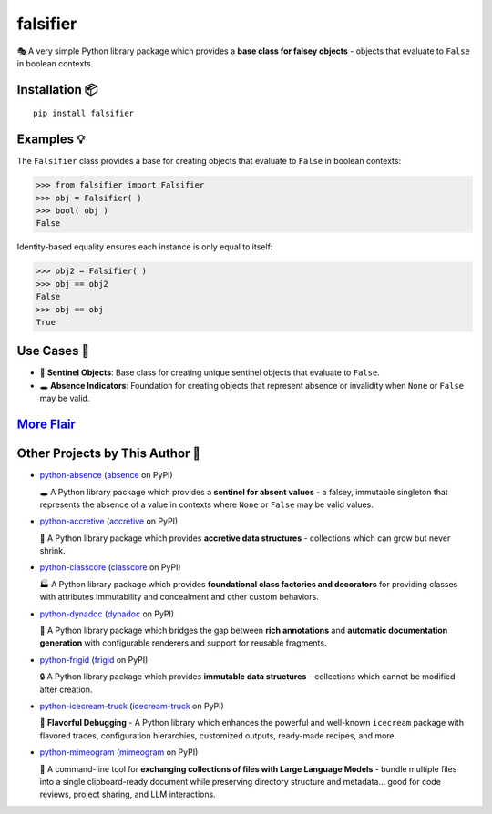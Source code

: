 .. vim: set fileencoding=utf-8:
.. -*- coding: utf-8 -*-
.. +--------------------------------------------------------------------------+
   |                                                                          |
   | Licensed under the Apache License, Version 2.0 (the "License");          |
   | you may not use this file except in compliance with the License.         |
   | You may obtain a copy of the License at                                  |
   |                                                                          |
   |     http://www.apache.org/licenses/LICENSE-2.0                           |
   |                                                                          |
   | Unless required by applicable law or agreed to in writing, software      |
   | distributed under the License is distributed on an "AS IS" BASIS,        |
   | WITHOUT WARRANTIES OR CONDITIONS OF ANY KIND, either express or implied. |
   | See the License for the specific language governing permissions and      |
   | limitations under the License.                                           |
   |                                                                          |
   +--------------------------------------------------------------------------+

*******************************************************************************
                                   falsifier                                   
*******************************************************************************

.. image:: https://img.shields.io/pypi/v/falsifier
   :alt: Package Version
   :target: https://pypi.org/project/falsifier/

.. image:: https://img.shields.io/pypi/status/falsifier
   :alt: PyPI - Status
   :target: https://pypi.org/project/falsifier/

.. image:: https://github.com/emcd/python-falsifier/actions/workflows/tester.yaml/badge.svg?branch=master&event=push
   :alt: Tests Status
   :target: https://github.com/emcd/python-falsifier/actions/workflows/tester.yaml

.. image:: https://emcd.github.io/python-falsifier/coverage.svg
   :alt: Code Coverage Percentage
   :target: https://github.com/emcd/python-falsifier/actions/workflows/tester.yaml

.. image:: https://img.shields.io/github/license/emcd/python-falsifier
   :alt: Project License
   :target: https://github.com/emcd/python-falsifier/blob/master/LICENSE.txt

.. image:: https://img.shields.io/pypi/pyversions/falsifier
   :alt: Python Versions
   :target: https://pypi.org/project/falsifier/


🎭 A very simple Python library package which provides a **base class for
falsey objects** - objects that evaluate to ``False`` in boolean contexts.


Installation 📦
===============================================================================

::

    pip install falsifier


Examples 💡
===============================================================================

The ``Falsifier`` class provides a base for creating objects that evaluate to
``False`` in boolean contexts:

>>> from falsifier import Falsifier
>>> obj = Falsifier( )
>>> bool( obj )
False

Identity-based equality ensures each instance is only equal to itself:

>>> obj2 = Falsifier( )
>>> obj == obj2
False
>>> obj == obj
True


Use Cases 🎯
===============================================================================

* 🚩 **Sentinel Objects**: Base class for creating unique sentinel objects that
  evaluate to ``False``.
* 🕳️ **Absence Indicators**: Foundation for creating objects that represent
  absence or invalidity when ``None`` or ``False`` may be valid.


`More Flair <https://www.imdb.com/title/tt0151804/characters/nm0431918>`_
===============================================================================

.. image:: https://img.shields.io/github/last-commit/emcd/python-falsifier
   :alt: GitHub last commit
   :target: https://github.com/emcd/python-falsifier

.. image:: https://img.shields.io/endpoint?url=https://raw.githubusercontent.com/copier-org/copier/master/img/badge/badge-grayscale-inverted-border-orange.json
   :alt: Copier
   :target: https://github.com/copier-org/copier

.. image:: https://img.shields.io/badge/%F0%9F%A5%9A-Hatch-4051b5.svg
   :alt: Hatch
   :target: https://github.com/pypa/hatch

.. image:: https://img.shields.io/badge/pre--commit-enabled-brightgreen?logo=pre-commit
   :alt: pre-commit
   :target: https://github.com/pre-commit/pre-commit

.. image:: https://microsoft.github.io/pyright/img/pyright_badge.svg
   :alt: Pyright
   :target: https://microsoft.github.io/pyright

.. image:: https://img.shields.io/endpoint?url=https://raw.githubusercontent.com/astral-sh/ruff/main/assets/badge/v2.json
   :alt: Ruff
   :target: https://github.com/astral-sh/ruff

.. image:: https://img.shields.io/pypi/implementation/falsifier
   :alt: PyPI - Implementation
   :target: https://pypi.org/project/falsifier/

.. image:: https://img.shields.io/pypi/wheel/falsifier
   :alt: PyPI - Wheel
   :target: https://pypi.org/project/falsifier/


Other Projects by This Author 🌟
===============================================================================


* `python-absence <https://github.com/emcd/python-absence>`_ (`absence <https://pypi.org/project/absence/>`_ on PyPI) 

  🕳️ A Python library package which provides a **sentinel for absent values** - a falsey, immutable singleton that represents the absence of a value in contexts where ``None`` or ``False`` may be valid values.
* `python-accretive <https://github.com/emcd/python-accretive>`_ (`accretive <https://pypi.org/project/accretive/>`_ on PyPI) 

  🌌 A Python library package which provides **accretive data structures** - collections which can grow but never shrink.
* `python-classcore <https://github.com/emcd/python-classcore>`_ (`classcore <https://pypi.org/project/classcore/>`_ on PyPI) 

  🏭 A Python library package which provides **foundational class factories and decorators** for providing classes with attributes immutability and concealment and other custom behaviors.
* `python-dynadoc <https://github.com/emcd/python-dynadoc>`_ (`dynadoc <https://pypi.org/project/dynadoc/>`_ on PyPI) 

  📝 A Python library package which bridges the gap between **rich annotations** and **automatic documentation generation** with configurable renderers and support for reusable fragments.
* `python-frigid <https://github.com/emcd/python-frigid>`_ (`frigid <https://pypi.org/project/frigid/>`_ on PyPI) 

  🔒 A Python library package which provides **immutable data structures** - collections which cannot be modified after creation.
* `python-icecream-truck <https://github.com/emcd/python-icecream-truck>`_ (`icecream-truck <https://pypi.org/project/icecream-truck/>`_ on PyPI) 

  🍦 **Flavorful Debugging** - A Python library which enhances the powerful and well-known ``icecream`` package with flavored traces, configuration hierarchies, customized outputs, ready-made recipes, and more.
* `python-mimeogram <https://github.com/emcd/python-mimeogram>`_ (`mimeogram <https://pypi.org/project/mimeogram/>`_ on PyPI) 

  📨 A command-line tool for **exchanging collections of files with Large Language Models** - bundle multiple files into a single clipboard-ready document while preserving directory structure and metadata... good for code reviews, project sharing, and LLM interactions.
